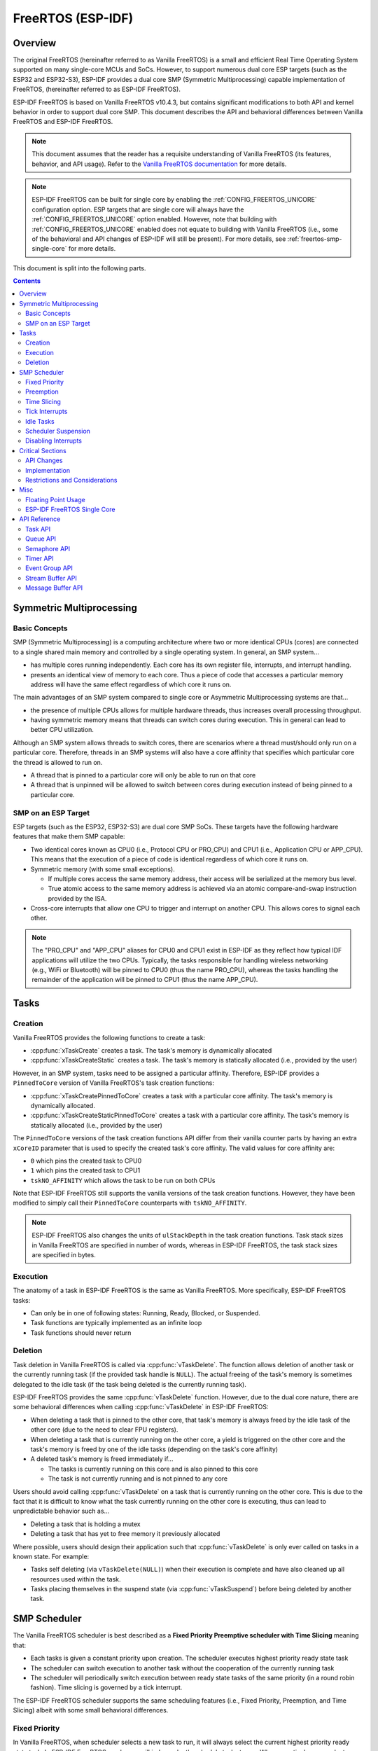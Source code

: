 FreeRTOS (ESP-IDF)
==================

.. ---------------------------------------------------- Overview -------------------------------------------------------

Overview
--------

The original FreeRTOS (hereinafter referred to as Vanilla FreeRTOS) is a small and efficient Real Time Operating System supported on many single-core MCUs and SoCs. However, to support numerous dual core ESP targets (such as the ESP32 and ESP32-S3), ESP-IDF provides a dual core SMP (Symmetric Multiprocessing) capable implementation of FreeRTOS, (hereinafter referred to as ESP-IDF FreeRTOS).

ESP-IDF FreeRTOS is based on Vanilla FreeRTOS v10.4.3, but contains significant modifications to both API and kernel behavior in order to support dual core SMP. This document describes the API and behavioral differences between Vanilla FreeRTOS and ESP-IDF FreeRTOS.

.. note::
  This document assumes that the reader has a requisite understanding of Vanilla FreeRTOS (its features, behavior, and API usage). Refer to the `Vanilla FreeRTOS documentation <https://www.freertos.org/index.html>`_ for more details.

.. note::
  ESP-IDF FreeRTOS can be built for single core by enabling the :ref:`CONFIG_FREERTOS_UNICORE` configuration option. ESP targets that are single core will always have the :ref:`CONFIG_FREERTOS_UNICORE` option enabled. However, note that building with :ref:`CONFIG_FREERTOS_UNICORE` enabled does not equate to building with Vanilla FreeRTOS (i.e., some of the behavioral and API changes of ESP-IDF will still be present). For more details, see :ref:`freertos-smp-single-core` for more details.

This document is split into the following parts.

.. contents:: Contents
  :depth: 2


.. -------------------------------------------- Symmetric Multiprocessing ----------------------------------------------

Symmetric Multiprocessing
-------------------------

Basic Concepts
^^^^^^^^^^^^^^

SMP (Symmetric Multiprocessing) is a computing architecture where two or more identical CPUs (cores) are connected to a single shared main memory and controlled by a single operating system. In general, an SMP system...

- has multiple cores running independently. Each core has its own register file, interrupts, and interrupt handling.
- presents an identical view of memory to each core. Thus a piece of code that accesses a particular memory address will have the same effect regardless of which core it runs on.

The main advantages of an SMP system compared to single core or Asymmetric Multiprocessing systems are that...

- the presence of multiple CPUs allows for multiple hardware threads, thus increases overall processing throughput.
- having symmetric memory means that threads can switch cores during execution. This in general can lead to better CPU utilization.

Although an SMP system allows threads to switch cores, there are scenarios where a thread must/should only run on a particular core. Therefore, threads in an SMP systems will also have a core affinity that specifies which particular core the thread is allowed to run on.

- A thread that is pinned to a particular core will only be able to run on that core
- A thread that is unpinned will be allowed to switch between cores during execution instead of being pinned to a particular core.

SMP on an ESP Target
^^^^^^^^^^^^^^^^^^^^

ESP targets (such as the ESP32, ESP32-S3) are dual core SMP SoCs. These targets have the following hardware features that make them SMP capable:

- Two identical cores known as CPU0 (i.e., Protocol CPU or PRO_CPU) and CPU1 (i.e., Application CPU or APP_CPU). This  means that the execution of a piece of code is identical regardless of which core it runs on.
- Symmetric memory (with some small exceptions).

  - If multiple cores access the same memory address, their access will be serialized at the memory bus level.
  - True atomic access to the same memory address is achieved via an atomic compare-and-swap instruction provided by the ISA.

- Cross-core interrupts that allow one CPU to trigger and interrupt on another CPU. This allows cores to signal each other.

.. note::
  The "PRO_CPU" and "APP_CPU" aliases for CPU0 and CPU1 exist in ESP-IDF as they reflect how typical IDF applications will utilize the two CPUs. Typically, the tasks responsible for handling wireless networking (e.g., WiFi or Bluetooth) will be pinned to CPU0 (thus the name PRO_CPU), whereas the tasks handling the remainder of the application will be pinned to CPU1 (thus the name APP_CPU).


.. ------------------------------------------------------ Tasks --------------------------------------------------------

Tasks
-----

Creation
^^^^^^^^

Vanilla FreeRTOS provides the following functions to create a task:

- :cpp:func:`xTaskCreate` creates a task. The task's memory is dynamically allocated
- :cpp:func:`xTaskCreateStatic` creates a task. The task's memory is statically allocated (i.e., provided by the user)

However, in an SMP system, tasks need to be assigned a particular affinity. Therefore, ESP-IDF provides a ``PinnedToCore`` version of Vanilla FreeRTOS's task creation functions:

- :cpp:func:`xTaskCreatePinnedToCore` creates a task with a particular core affinity. The task's memory is dynamically allocated.
- :cpp:func:`xTaskCreateStaticPinnedToCore` creates a task with a particular core affinity. The task's memory is statically allocated (i.e., provided by the user)

The ``PinnedToCore`` versions of the task creation functions API differ from their vanilla counter parts by having an extra ``xCoreID`` parameter that is used to specify the created task's core affinity. The valid values for core affinity are:

-	``0`` which pins the created task to CPU0
-	``1`` which pins the created task to CPU1
-	``tskNO_AFFINITY`` which allows the task to be run on both CPUs

Note that ESP-IDF FreeRTOS still supports the vanilla versions of the task creation functions. However, they have been modified to simply call their ``PinnedToCore`` counterparts with ``tskNO_AFFINITY``.

.. note::
  ESP-IDF FreeRTOS also changes the units of ``ulStackDepth`` in the task creation functions. Task stack sizes in Vanilla FreeRTOS are specified in number of words, whereas in ESP-IDF FreeRTOS, the task stack sizes are specified in bytes.

Execution
^^^^^^^^^

The anatomy of a task in ESP-IDF FreeRTOS is the same as Vanilla FreeRTOS. More specifically, ESP-IDF FreeRTOS tasks:

- Can only be in one of following states: Running, Ready, Blocked, or Suspended.
- Task functions are typically implemented as an infinite loop
- Task functions should never return

Deletion
^^^^^^^^

Task deletion in Vanilla FreeRTOS is called via :cpp:func:`vTaskDelete`. The function allows deletion of another task or the currently running task (if the provided task handle is ``NULL``). The actual freeing of the task's memory is sometimes delegated to the idle task (if the task being deleted is the currently running task).

ESP-IDF FreeRTOS provides the same :cpp:func:`vTaskDelete` function. However, due to the dual core nature, there are some behavioral differences when calling :cpp:func:`vTaskDelete` in ESP-IDF FreeRTOS:

- When deleting a task that is pinned to the other core, that task's memory is always freed by the idle task of the other core (due to the need to clear FPU registers).
- When deleting a task that is currently running on the other core, a yield is triggered on the other core and the task's memory is freed by one of the idle tasks (depending on the task's core affinity)
- A deleted task's memory is freed immediately if...

  - The tasks is currently running on this core and is also pinned to this core
  - The task is not currently running and is not pinned to any core

Users should avoid calling :cpp:func:`vTaskDelete`  on a task that is currently running on the other core. This is due to the fact that it is difficult to know what the task currently running on the other core is executing, thus can lead to unpredictable behavior such as...

- Deleting a task that is holding a mutex
- Deleting a task that has yet to free memory it previously allocated

Where possible, users should design their application such that :cpp:func:`vTaskDelete` is only ever called on tasks in a known state. For example:

- Tasks self deleting (via ``vTaskDelete(NULL)``) when their execution is complete and have also cleaned up all resources used within the task.
- Tasks placing themselves in the suspend state (via :cpp:func:`vTaskSuspend`) before being deleted by another task.


.. --------------------------------------------------- Scheduling ------------------------------------------------------

SMP Scheduler
-------------

The Vanilla FreeRTOS scheduler is best described as a **Fixed Priority Preemptive scheduler with Time Slicing** meaning that:

- Each tasks is given a constant priority upon creation. The scheduler executes highest priority ready state task
- The scheduler can switch execution to another task without the cooperation of the currently running task
- The scheduler will periodically switch execution between ready state tasks of the same priority (in a round robin fashion). Time slicing is governed by a tick interrupt.

The ESP-IDF FreeRTOS scheduler supports the same scheduling features (i.e., Fixed Priority, Preemption, and Time Slicing) albeit with some small behavioral differences.

Fixed Priority
^^^^^^^^^^^^^^

In Vanilla FreeRTOS, when scheduler selects a new task to run, it will always select the current highest priority ready state task. In ESP-IDF FreeRTOS, each core will independently schedule tasks to run. When a particular core selects a task, the core will select the highest priority ready state task that can be run by the core. A task can be run by the core if:

- The task has a compatible affinity (i.e., is either pinned to that core or is unpinned)
- The task is not currently being run by another core

However, users should not assume that the two highest priority ready state tasks are always run by the scheduler as a task's core affinity must also be accounted for. For example, given the following tasks:

- Task A of priority 10 pinned to CPU0
- Task B of priority 9 pinned to CPU0
- Task C of priority 8 pinned to CPU1

The resulting schedule will have Task A running on CPU0 and Task C running on CPU1. Task B is not run even though it is the second highest priority task.

Preemption
^^^^^^^^^^

In Vanilla FreeRTOS, the scheduler can preempt the currently running task if a higher priority task becomes ready to execute. Likewise in ESP-IDF FreeRTOS, each core can be individually preempted by the scheduler if the scheduler determines that a higher priority task can run on that core.

However, there are some instances where a higher priority task that becomes ready can be run on multiple cores. In this case, the scheduler will only preempt one core. The scheduler always gives preference to the current core when multiple cores can be preempted. In other words, if the higher priority ready task is unpinned and has a higher priority than the current priority of both cores, the scheduler will always choose to preempt the current core. For example, given the following tasks:

- Task A of priority 8 currently running on CPU0
- Task B of priority 9 currently running on CPU1
- Task C of priority 10 that is unpinned and was unblocked by Task B

The resulting schedule will have Task A running on CPU0 and Task C preempting Task B given that the scheduler always gives preference to the current core.

Time Slicing
^^^^^^^^^^^^

The Vanilla FreeRTOS scheduler implements time slicing meaning that if current highest ready priority contains multiple ready tasks, the scheduler will switch between those tasks periodically in a round robin fashion.

However, in ESP-IDF FreeRTOS, it is not possible to implement perfect Round Robin time slicing due to the fact that a particular task may not be able to run on a particular core due to the following reasons:

- The task is pinned to the another core.
- For unpinned tasks, the task is already being run by another core.

Therefore, when a core searches the ready state task list for a task to run, the core may need to skip over a few tasks in the same priority list or drop to a lower priority in order to find a ready state task that the core can run.

The ESP-IDF FreeRTOS scheduler implements a Best Effort Round Robin time slicing for ready state tasks of the same priority by ensuring that tasks that have been selected to run will be placed at the back of the list, thus giving unselected tasks a higher priority on the next scheduling iteration (i.e., the next tick interrupt or yield)

The following example demonstrates the Best Effort Round Robin time slicing in action. Assume that:

- There are four ready state tasks of the same priority ``AX, B0, C1, D1`` where:
  - The priority is the current highest priority with ready state tasks
  - The first character represents the task's names (i.e., ``A, B, C, D``)
  - And the second character represents the tasks core pinning (and ``X`` means unpinned)
- The task list is always searched from the head

.. code-block:: none

    --------------------------------------------------------------------------------

    1. Starting state. None of the ready state tasks have been selected to run

    Head [ AX , B0 , C1 , D0 ] Tail

    --------------------------------------------------------------------------------

    2. Core 0 has tick interrupt and searches for a task to run.
      Task A is selected and is moved to the back of the list

    Core0--|
    Head [ AX , B0 , C1 , D0 ] Tail

                          0
    Head [ B0 , C1 , D0 , AX ] Tail

    --------------------------------------------------------------------------------

    3. Core 1 has a tick interrupt and searches for a task to run.
      Task B cannot be run due to incompatible affinity, so core 1 skips to Task C.
      Task C is selected and is moved to the back of the list

    Core1-------|         0
    Head [ B0 , C1 , D0 , AX ] Tail

                     0    1
    Head [ B0 , D0 , AX , C1 ] Tail

    --------------------------------------------------------------------------------

    4. Core 0 has another tick interrupt and searches for a task to run.
      Task B is selected and moved to the back of the list


    Core0--|              1
    Head [ B0 , D0 , AX , C1 ] Tail

                     1    0
    Head [ D0 , AX , C1 , B0 ] Tail

    --------------------------------------------------------------------------------

    5. Core 1 has another tick and searches for a task to run.
      Task D cannot be run due to incompatible affinity, so core 1 skips to Task A
      Task A is selected and moved to the back of the list

    Core1-------|         0
    Head [ D0 , AX , C1 , B0 ] Tail

                     0    1
    Head [ D0 , C1 , B0 , AX ] Tail


The implications to users regarding the Best Effort Round Robin time slicing:

- Users cannot expect multiple ready state tasks of the same priority to run sequentially (as is the case in Vanilla FreeRTOS). As demonstrated in the example above, a core may need to skip over tasks.
- However, given enough ticks, a task will eventually be given some processing time.
- If a core cannot find a task runnable task at the highest ready state priority, it will drop to a lower priority to search for tasks.
- To achieve ideal round robin time slicing, users should ensure that all tasks of a particular priority are pinned to the same core.

Tick Interrupts
^^^^^^^^^^^^^^^

Vanilla FreeRTOS requires that a periodic tick interrupt occurs. The tick interrupt is responsible for:

- Incrementing the scheduler's tick count
- Unblocking any blocked tasks that have timed out
- Checking if time slicing is required (i.e., triggering a context switch)
- Executing the application tick hook

In ESP-IDF FreeRTOS, each core will receive a periodic interrupt and independently run the tick interrupt. The tick interrupts on each core are of the same period but can be out of phase. However, the tick responsibilities listed above are not run by all cores:

- CPU0 will execute all of the tick interrupt responsibilities listed above
- CPU1 will only check for time slicing and execute the application tick hook

.. note::
  CPU0 is solely responsible for keeping time in ESP-IDF FreeRTOS. Therefore anything that prevents CPU0 from incrementing the tick count (such as suspending the scheduler on CPU0) will cause the entire schedulers time keeping to lag behind.

Idle Tasks
^^^^^^^^^^

Vanilla FreeRTOS will implicitly create an idle task of priority 0 when the scheduler is started. The idle task runs when no other task is ready to run, and it has the following responsibilities:

- Freeing the memory of deleted tasks
- Executing the application idle hook

In ESP-IDF FreeRTOS, a separate pinned idle task is created for each core. The idle tasks on each core have the same responsibilities as their vanilla counterparts.

Scheduler Suspension
^^^^^^^^^^^^^^^^^^^^

Vanilla FreeRTOS allows the scheduler to be suspended/resumed by calling :cpp:func:`vTaskSuspendAll` and :cpp:func:`xTaskResumeAll` respectively. While the scheduler is suspended:

- Task switching is disabled but interrupts are left enabled.
- Calling any blocking/yielding function is forbidden, and time slicing is disabled.
- The tick count is frozen (but the tick interrupt will still occur to execute the application tick hook)

On scheduler resumption, :cpp:func:`xTaskResumeAll` will catch up all of the lost ticks and unblock any timed out tasks.

In ESP-IDF FreeRTOS, suspending the scheduler across multiple cores is not possible. Therefore when :cpp:func:`vTaskSuspendAll` is called on a particular core (e.g., core A):

- Task switching is disabled only on core A but interrupts for core A are left enabled
- Calling any blocking/yielding function on core A is forbidden. Time slicing is disabled on core A.
- If an interrupt on core A unblocks any tasks, those tasks will go into core A's own pending ready task list
- If core A is CPU0, the tick count is frozen and a pended tick count is incremented instead. However, the tick interrupt will still occur in order to execute the application tick hook.

When :cpp:func:`xTaskResumeAll` is called on a particular core (e.g., core A):

- Any tasks added to core A's pending ready task list will be resumed
- If core A is CPU0, the pended tick count is unwound to catch up the lost ticks.

.. warning::
  Given that scheduler suspension on ESP-IDF FreeRTOS will only suspend scheduling on a particular core, scheduler suspension is **NOT** a valid method ensuring mutual exclusion between tasks when accessing shared data. Users should use proper locking primitives such as mutexes or spinlocks if they require mutual exclusion.

Disabling Interrupts
^^^^^^^^^^^^^^^^^^^^

Vanilla FreeRTOS allows interrupts to be disabled and enabled by calling :c:macro:`taskDISABLE_INTERRUPTS` and :c:macro:`taskENABLE_INTERRUPTS` respectively.

ESP-IDF FreeRTOS provides the same API, however interrupts will only disabled or enabled on the current core.

.. warning::
  Disabling interrupts is a valid method of achieve mutual exclusion in Vanilla FreeRTOS (and single core systems in general). However, in an SMP system, disabling interrupts  is **NOT** a valid method ensuring mutual exclusion. Refer to Critical Sections for more details.


.. ------------------------------------------------ Critical Sections --------------------------------------------------

Critical Sections
-----------------

API Changes
^^^^^^^^^^^

Vanilla FreeRTOS implements critical sections by disabling interrupts, This prevents preemptive context switches and the servicing of ISRs during a critical section. Thus a task/ISR that enters a critical section is guaranteed to be the sole entity to access a shared resource. Critical sections in Vanilla FreeRTOS have the following API:

- ``taskENTER_CRITICAL()`` enters a critical section by disabling interrupts
- ``taskEXIT_CRITICAL()`` exits a critical section by reenabling interrupts
- ``taskENTER_CRITICAL_FROM_ISR()`` enters a critical section from an ISR by disabling interrupt nesting
- ``taskEXIT_CRITICAL_FROM_ISR()`` exits a critical section from an ISR by reenabling interrupt nesting

However, in an SMP system, merely disabling interrupts does not constitute a critical section as the presence of other cores means that a shared resource can still be concurrently accessed. Therefore, critical sections in ESP-IDF FreeRTOS are implemented using spinlocks. To accommodate the spinlocks, the ESP-IDF FreeRTOS critical section APIs contain an additional spinlock parameter as shown below:

- Spinlocks are of ``portMUX_TYPE`` (**not to be confused to FreeRTOS mutexes**)
- ``taskENTER_CRITICAL(&mux)`` enters a critical from a task context
- ``taskEXIT_CRITICAL(&mux)`` exits a critical section from a task context
- ``taskENTER_CRITICAL_ISR(&mux)`` enters a critical section from an interrupt context
- ``taskEXIT_CRITICAL_ISR(&mux)`` exits a critical section from an interrupt context

.. note::
  The critical section API can be called recursively (i.e., nested critical sections). Entering a critical section multiple times recursively is valid so long as the critical section is exited the same number of times it was entered. However, given that critical sections can target different spinlocks, users should take care to avoid dead locking when entering critical sections recursively.

Implementation
^^^^^^^^^^^^^^

In ESP-IDF FreeRTOS, the process of a particular core entering and exiting a critical section is as follows:

- For ``taskENTER_CRITICAL(&mux)`` (or ``taskENTER_CRITICAL_ISR(&mux)``)

  #. The core disables its interrupts (or interrupt nesting) up to ``configMAX_SYSCALL_INTERRUPT_PRIORITY``
  #. The core then spins on the spinlock using an atomic compare-and-set instruction until it acquires the lock. A lock is acquired when the core is able to set the lock's owner value to the core's ID.
  #. Once the spinlock is acquired, the function returns. The remainder of the critical section runs with interrupts (or interrupt nesting) disabled.

- For ``taskEXIT_CRITICAL(&mux)`` (or ``taskEXIT_CRITICAL_ISR(&mux)``)

  #. The core releases the spinlock by clearing the spinlock's owner value
  #. The core re-enables interrupts (or interrupt nesting)

Restrictions and Considerations
^^^^^^^^^^^^^^^^^^^^^^^^^^^^^^^

Given that interrupts (or interrupt nesting) are disabled during a critical section, there are multiple restrictions regarding what can be done within a critical sections. During a critical section, users should keep the following restrictions and considerations in mind:

- Critical sections should be as kept as short as possible

  - The longer the critical section lasts, the longer a pending interrupt can be delayed.
  - A typical critical section should only access a few data structures and/or hardware registers
  - If possible, defer as much processing and/or event handling to the outside of critical sections.

- FreeRTOS API should not be called from within a critical section
- Users should never call any blocking or yielding functions within a critical section


.. ------------------------------------------------------ Misc ---------------------------------------------------------

Misc
----

Floating Point Usage
^^^^^^^^^^^^^^^^^^^^

Usually, when a context switch occurs:

- the current state of a CPU's registers are saved to the stack of task being switch out
- the previously saved state of the CPU's registers are loaded from the stack of the task being switched in

However, ESP-IDF FreeRTOS implements Lazy Context Switching for the FPU (Floating Point Unit) registers of a CPU. In other words, when a context switch occurs on a particular core (e.g., CPU0), the state of the core's FPU registers are not immediately saved to the stack of the task getting switched out (e.g., Task A). The FPU's registers are left untouched until:

- A different task (e.g., Task B) runs on the same core and uses the FPU. This will trigger an exception that will save the FPU registers to Task A's stack.
- Task A get's scheduled to the same core and continues execution. Saving and restoring the FPU's registers is not necessary in this case.

However, given that tasks can be unpinned thus can be scheduled on different cores (e.g., Task A switches to CPU1), it is unfeasible to copy and restore the FPU's registers across cores. Therefore, when a task utilizes the FPU (by using a ``float`` type in its call flow), ESP-IDF FreeRTOS will automatically pin the task to the current core it is running on. This ensures that all tasks that uses the FPU are always pinned to a particular core.

Furthermore, ESP-IDF FreeRTOS by default does not support the usage of the FPU within an interrupt context given that the FPU's register state is tied to a particular task.

.. only: esp32

  .. note::
    Users that require the use of the ``float`` type in an ISR routine should refer to the :ref:`CONFIG_FREERTOS_FPU_IN_ISR` configuration option.

.. note::
  ESP targets that contain an FPU do not support hardware acceleration for double precision floating point arithmetic (``double``). Instead ``double`` is implemented via software hence the behavioral restrictions regarding the ``float`` type do not apply to ``double``. Note that due to the lack of hardware acceleration, ``double`` operations may consume significantly more CPU time in comparison to ``float``.


.. -------------------------------------------------- Single Core  -----------------------------------------------------

.. _freertos-smp-single-core:

ESP-IDF FreeRTOS Single Core
^^^^^^^^^^^^^^^^^^^^^^^^^^^^

Although ESP-IDF FreeRTOS is an SMP scheduler, some ESP targets are single core (such as the ESP32-S2 and ESP32-C3). When building ESP-IDF applications for these targets, ESP-IDF FreeRTOS is still used but the number of cores will be set to `1` (i.e., the :ref:`CONFIG_FREERTOS_UNICORE` will always be enabled for single core targets).

For multicore targets (such as the ESP32 and ESP32-S3), :ref:`CONFIG_FREERTOS_UNICORE` can also be set. This will result in ESP-IDF FreeRTOS only running on CPU0, and all other cores will be inactive.

.. note::
  Users should bear in mind that enabling :ref:`CONFIG_FREERTOS_UNICORE` **is NOT equivalent to running Vanilla FreeRTOS**. The additional API of ESP-IDF FreeRTOS can still be called, and the behavior changes of ESP-IDF FreeRTOS will incur a small amount of overhead even when compiled for only a single core.

.. ------------------------------------------------- API References ----------------------------------------------------

API Reference
-------------

This section contains documentation of FreeRTOS types, functions, and macros. It is automatically generated from FreeRTOS header files.

Task API
^^^^^^^^

.. include-build-file:: inc/task.inc

Queue API
^^^^^^^^^

.. include-build-file:: inc/queue.inc

Semaphore API
^^^^^^^^^^^^^

.. include-build-file:: inc/semphr.inc

Timer API
^^^^^^^^^

.. include-build-file:: inc/timers.inc

Event Group API
^^^^^^^^^^^^^^^

.. include-build-file:: inc/event_groups.inc

Stream Buffer API
^^^^^^^^^^^^^^^^^

.. include-build-file:: inc/stream_buffer.inc

Message Buffer API
^^^^^^^^^^^^^^^^^^

.. include-build-file:: inc/message_buffer.inc
